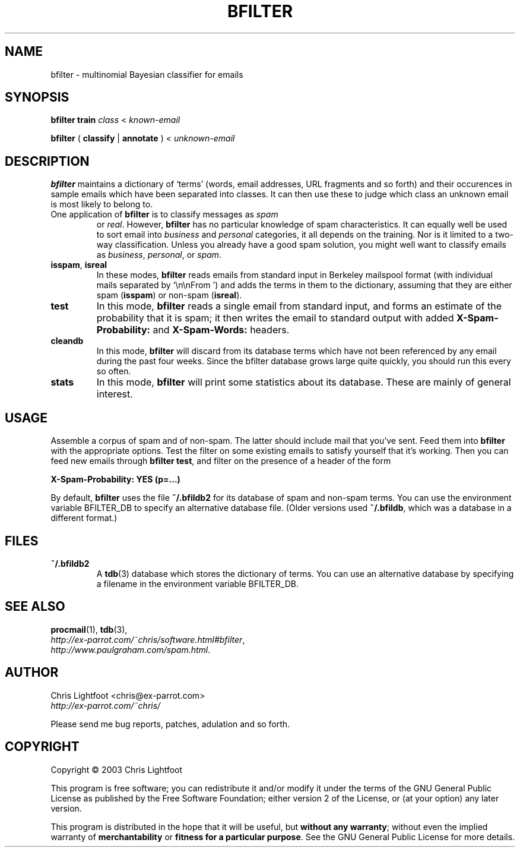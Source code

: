 .TH BFILTER "1" "May 2016" "bfilter"

.SH NAME
bfilter \- multinomial Bayesian classifier for emails
.SH SYNOPSIS
\fBbfilter\fP \fBtrain\fP \fIclass\fP < \fIknown-email\fP

\fBbfilter\fP ( \fBclassify\fP | \fBannotate\fP ) < \fIunknown-email\fP

.SH DESCRIPTION

\fBbfilter\fP maintains a dictionary of `terms' (words, email addresses, URL
fragments and so forth) and their occurences in sample emails which have been
separated into classes. It can then use these to judge which class an unknown
email is most likely to belong to.
.TP
One application of \fBbfilter\fP is to classify messages as \fIspam\fP
or \fIreal\fP. However, \fBbfilter\fP has no particular knowledge of spam
characteristics. It can equally well be used to sort email into \fIbusiness\fP
and \fIpersonal\fP categories, it all depends on the training. Nor is it
limited to a two-way classification. Unless you already have a good spam
solution, you might well want to classify emails
as \fIbusiness\fP, \fIpersonal\fP, or \fIspam\fP.
.TP
\fBisspam\fP, \fBisreal\fP
In these modes, \fBbfilter\fP reads emails from standard input in Berkeley
mailspool format (with individual mails separated by `\\n\\nFrom ') and adds the
terms in them to the dictionary, assuming that they are either spam
(\fBisspam\fP) or non-spam (\fBisreal\fP).
.TP
\fBtest\fP
In this mode, \fBbfilter\fP reads a single email from standard input, and forms
an estimate of the probability that it is spam; it then writes the email to
standard output with added \fBX-Spam-Probability:\fP and \fBX-Spam-Words:\fP
headers.
.TP
\fBcleandb\fP
In this mode, \fBbfilter\fP will discard from its database terms which have not
been referenced by any email during the past four weeks. Since the bfilter
database grows large quite quickly, you should run this every so often.
.TP
\fBstats\fP
In this mode, \fBbfilter\fP will print some statistics about its database.
These are mainly of general interest.

.SH USAGE
Assemble a corpus of spam and of non-spam. The latter should include mail that
you've sent. Feed them into \fBbfilter\fP with the appropriate options. Test
the filter on some existing emails to satisfy yourself that it's working. Then
you can feed new emails through \fBbfilter test\fP, and filter on the presence
of a header of the form

.nf
  \fBX-Spam-Probability: YES (p=...)\fP
.fi
.Sp

By default, \fBbfilter\fP uses the file \fB~/.bfildb2\fP for its database of
spam and non-spam terms. You can use the environment variable BFILTER_DB to
specify an alternative database file. (Older versions used \fB~/.bfildb\fP,
which was a database in a different format.)

.SH FILES
.TP
\fB~/.bfildb2\fP
A \fBtdb\fP(3) database which stores the dictionary of terms. You can use an
alternative database by specifying a filename in the environment variable
BFILTER_DB.
.SH SEE ALSO
.BR procmail (1),
.BR tdb (3),
.br
.IR http://ex-parrot.com/~chris/software.html#bfilter ,
.br
.IR http://www.paulgraham.com/spam.html .
.SH AUTHOR
Chris Lightfoot <chris@ex-parrot.com>
.br
.I http://ex-parrot.com/~chris/

Please send me bug reports, patches, adulation and so forth.
.SH COPYRIGHT
Copyright \(co 2003 Chris Lightfoot
.br

This program is free software; you can redistribute it and/or modify it under
the terms of the GNU General Public License as published by the Free Software
Foundation; either version 2 of the License, or (at your option) any later
version.

This program is distributed in the hope that it will be useful, but
\fBwithout any warranty\fP; without even the implied warranty of
\fBmerchantability\fP or \fBfitness for a particular purpose\fP. See the GNU
General Public License for more details.

